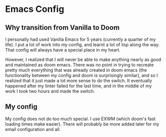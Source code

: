 * Emacs Config

** Why transition from Vanilla to Doom
I personally had used Vanilla Emacs for 5 years (currently a quarter of my
life). I put a lot of work into my config, and learnt a lot of lisp along the
way. That config will always have a special place in my heart.

However, I realized that I will never be able to make anything nearly as good
and maintained as doom emacs. There was no point in trying to recreate pretty
much everything that was already created in doom emacs (the functionality
between my config and doom is surprisingly similar), and so I realized that it
just made a lot more sense to do the switch. It eventually happened after my
linter failed for the last time, and in the middle of my work I took two hours
and made the switch.

** My config
My config does not do too much special. I use EXWM (which doom's fast loading
times make easier). There will probably be more added later for my email
configuration and all.
